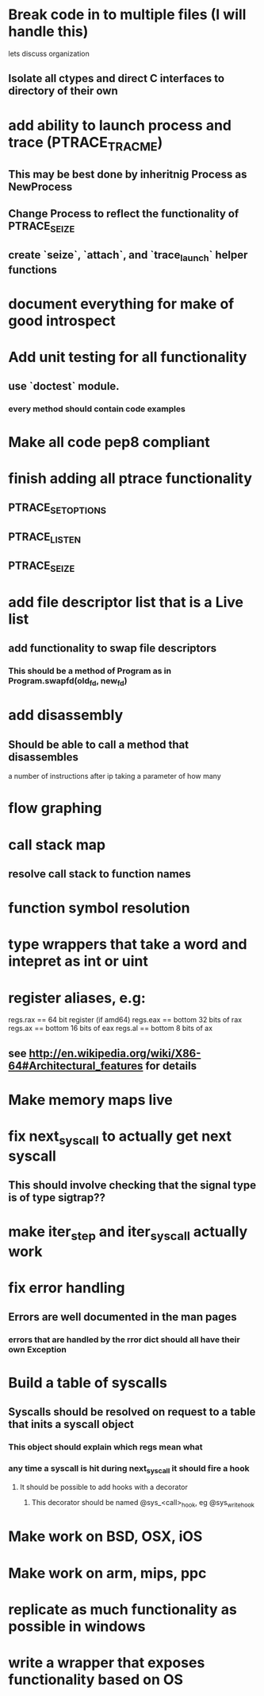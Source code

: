 #+TODO: TODO(t) | BLOCKED(b) DONE(d) FUCKTHISSHITNOPE(f)
* Break code in to multiple files (I will handle this)
  lets discuss organization
** Isolate all ctypes and direct C interfaces to directory of their own
* add ability to launch process and trace (PTRACE_TRACME)
** This may be best done by inheritnig Process as NewProcess
** Change Process to reflect the functionality of PTRACE_SEIZE
** create `seize`, `attach`, and `trace_launch` helper functions
* document everything for make of good introspect
* Add unit testing for all functionality
** use `doctest` module. 
*** every method should contain code examples
* Make all code pep8 compliant
* finish adding all ptrace functionality
** PTRACE_SETOPTIONS
** PTRACE_LISTEN
** PTRACE_SEIZE
* add file descriptor list that is a Live list
** add functionality to swap file descriptors
*** This should be a method of Program as in Program.swapfd(old_fd, new_fd)
* add disassembly
** Should be able to call a method that disassembles 
   a number of instructions after ip taking a parameter of how many
* flow graphing
* call stack map
** resolve call stack to function names
* function symbol resolution
* type wrappers that take a word and intepret as int or uint
* register aliases, e.g: 
  regs.rax == 64 bit register (if amd64)
  regs.eax == bottom 32 bits of rax
  regs.ax == bottom 16 bits of eax
  regs.al == bottom 8 bits of ax
** see http://en.wikipedia.org/wiki/X86-64#Architectural_features for details
* Make memory maps live
* fix next_syscall to actually get next syscall
** This should involve checking that the signal type is of type sigtrap??
* make iter_step and iter_syscall actually work
* fix error handling
** Errors are well documented in the man pages
*** errors that are handled by the rror dict should all have their own Exception
* Build a table of syscalls 
** Syscalls should be resolved on request to a table that inits a syscall object
*** This object should explain which regs mean what
*** any time a syscall is hit during next_syscall it should fire a hook
**** It should be possible to add hooks with a decorator     
***** This decorator should be named @sys_<call>_hook, eg @sys_write_hook
* Make work on BSD, OSX, iOS
* Make work on arm, mips, ppc
* replicate as much functionality as possible in windows
* write a wrapper that exposes functionality based on OS
